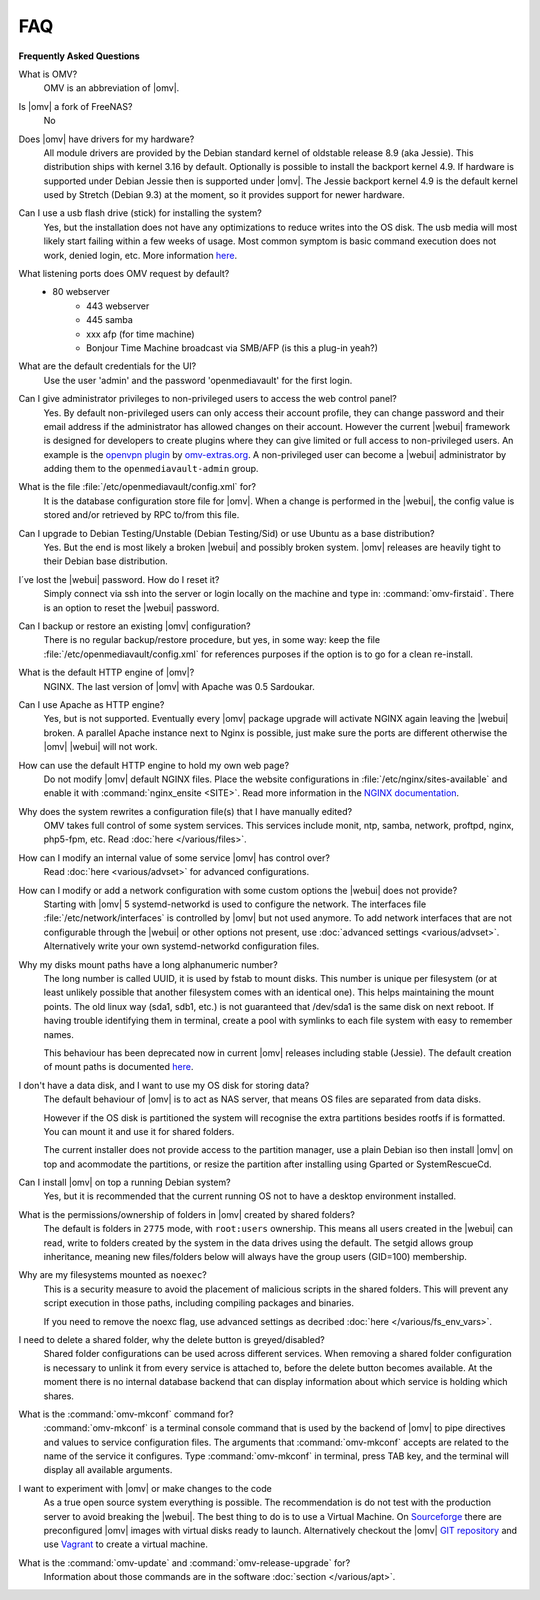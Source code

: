 FAQ
===

**Frequently Asked Questions**

What is OMV?
	OMV is an abbreviation of |omv|.

Is |omv| a fork of FreeNAS?
	No

Does |omv| have drivers for my hardware?
	All module drivers are provided by the Debian standard kernel of oldstable
	release 8.9 (aka Jessie). This distribution ships with kernel 3.16 by
	default. Optionally is possible to install the backport kernel 4.9. If
	hardware is supported under Debian Jessie then is supported under |omv|.
	The Jessie backport kernel 4.9 is the default kernel used by Stretch
	(Debian 9.3) at the moment, so it provides support for newer hardware.

Can I use a usb flash drive (stick) for installing the system?
	Yes, but the installation does not have any optimizations to reduce writes
	into the OS disk. The usb media will most likely start failing within a
	few weeks of usage. Most common symptom is basic command execution does
	not work, denied login, etc. More information `here <https://forum.openmediavault.org/index.php/Thread/6438-Tutorial-Experimental-Third-party-Plugin-available-Reducing-OMV-s-disk-writes-al/>`_.


What listening ports does OMV request by default?
    - 80 webserver
	- 443 webserver
	- 445 samba
	- xxx afp (for time machine)
	- Bonjour Time Machine broadcast via SMB/AFP (is this a plug-in yeah?)

What are the default credentials for the UI?
    Use the user 'admin' and the password 'openmediavault' for the first login.

Can I give administrator privileges to non-privileged users to access the web control panel?
	Yes. By default non-privileged users can only access their account profile, they can change
	password and their email address if the administrator has allowed changes on their account.
	However the current |webui| framework is designed for developers to create plugins where
	they can give limited or full access to non-privileged users. An example is the
	`openvpn plugin <https://github.com/OpenMediaVault-Plugin-Developers/openmediavault-openvpn>`_
	by `omv-extras.org <https://omv-extras.org>`_.
	A non-privileged user can become a |webui| administrator by adding them to the ``openmediavault-admin`` group.

What is the file :file:`/etc/openmediavault/config.xml` for?
	It is the database configuration store file for |omv|. When a change is
	performed in the |webui|, the config value is stored and/or retrieved by
	RPC to/from this file.

Can I upgrade to Debian Testing/Unstable (Debian Testing/Sid) or use Ubuntu as a base distribution?
	Yes. But the end is most likely a broken |webui| and possibly broken
	system. |omv| releases are heavily tight to their Debian base distribution.

I´ve lost the |webui| password. How do I reset it?
	Simply connect via ssh into the server or login locally on the machine
	and type in: :command:`omv-firstaid`. There is an option to reset the
	|webui| password.

Can I backup or restore an existing |omv| configuration?
	There is no regular backup/restore procedure, but yes, in some way:
	keep the file :file:`/etc/openmediavault/config.xml` for references
	purposes if the option is to go for a clean re-install.

What is the default HTTP engine of |omv|?
	NGINX. The last version of |omv| with Apache was 0.5 Sardoukar.

Can I use Apache as HTTP engine?
	Yes, but is not supported. Eventually every |omv| package upgrade will
	activate NGINX again leaving the |webui| broken. A parallel Apache
	instance next to Nginx is possible, just make sure the ports are different
	otherwise the |omv| |webui| will not work.

How can use the default HTTP engine to hold my own web page?
	Do not modify |omv| default NGINX files. Place the website configurations
	in :file:`/etc/nginx/sites-available` and enable it with
	:command:`nginx_ensite <SITE>`. Read more information in the
	`NGINX documentation <http://nginx.org/en/docs/>`_.

Why does the system rewrites a configuration file(s) that I have manually edited?
	OMV takes full control of some system services. This services include
	monit, ntp, samba, network, proftpd, nginx, php5-fpm, etc. Read
	:doc:`here </various/files>`.

How can I modify an internal value of some service |omv| has control over?
	Read :doc:`here <various/advset>` for advanced configurations.

How can I modify or add a network configuration with some custom options the |webui| does not provide?
    Starting with |omv| 5 systemd-networkd is used to configure the network.
    The interfaces file :file:`/etc/network/interfaces` is controlled by |omv| but
    not used anymore.
    To add network interfaces that are not configurable through the |webui| or other
    options not present, use :doc:`advanced settings <various/advset>`.
    Alternatively write your own systemd-networkd configuration files.

Why my disks mount paths have a long alphanumeric number?
	The long number is called UUID, it is used by fstab to mount disks. This
	number is unique per filesystem (or at least unlikely possible that
	another filesystem comes with an identical one). This helps maintaining the
	mount points. The old linux way (sda1, sdb1, etc.) is not guaranteed that
	/dev/sda1 is the same disk on next reboot. If having trouble identifying them
	in terminal, create a pool with symlinks to each file system with easy to
	remember names.

	This behaviour has been deprecated now in current |omv| releases including
	stable (Jessie). The default creation of mount paths is documented
	`here <https://github.com/openmediavault/openmediavault/blob/20ec529737e6eca2e1f98d0b3d1ade16a3c338e1/deb/openmediavault/usr/share/openmediavault/engined/rpc/filesystemmgmt.inc#L823-L833>`_.

I don't have a data disk, and I want to use my OS disk for storing data?
	The default behaviour of |omv| is to act as NAS server, that means OS
	files are separated from data disks.

	However if the OS disk is partitioned the system will recognise the extra
	partitions besides rootfs if is formatted. You can mount it and use it for
	shared folders.

	The current installer does not provide access to the partition manager,
	use a plain Debian iso then install |omv| on top and acommodate the
	partitions, or resize the partition after installing using Gparted or
	SystemRescueCd.

Can I install |omv| on top a running Debian system?
	Yes, but it is recommended that the current running OS not to have a desktop environment
	installed.

What is the permissions/ownership of folders in |omv| created by shared folders?
	The default is folders in ``2775`` mode, with ``root:users`` ownership.
	This means all users created in the |webui| can read, write to folders
	created by the system in the data drives using the default. The setgid allows
	group inheritance, meaning new files/folders below will always have the group
	users (GID=100) membership.

Why are my filesystems mounted as ``noexec``?
	This is a security measure to avoid the placement of malicious scripts in
	the shared folders. This will prevent any script execution in those paths,
	including compiling packages and binaries.

	If you need to remove the noexc flag, use advanced settings as decribed
	:doc:`here </various/fs_env_vars>`.

I need to delete a shared folder, why the delete button is greyed/disabled?
	Shared folder configurations can be used across different services. When
	removing a shared folder configuration is necessary to unlink it from
	every service is attached to, before the delete button becomes available.
	At the moment there is no internal database backend that can display
	information about which service is holding which shares.

What is the :command:`omv-mkconf` command for?
	:command:`omv-mkconf` is a terminal console command that is used by the
	backend of |omv| to pipe directives and values to service configuration
	files. The arguments that :command:`omv-mkconf` accepts are related to the
	name of the service it configures. Type :command:`omv-mkconf` in terminal,
	press TAB key, and the terminal will display all available arguments.

I want to experiment with |omv| or make changes to the code
	As a true open source system everything is possible. The
	recommendation is do not test with the production server to avoid
	breaking the |webui|. The best thing to do is to use a Virtual Machine.
	On `Sourceforge <http://sourceforge.net/projects/openmediavault/files/vm/VirtualBox%20images/>`_
	there are preconfigured |omv| images with virtual disks ready to launch.
	Alternatively checkout the |omv| `GIT repository <https://scm.openmediavault.org/>`_
	and use `Vagrant <https://www.vagrantup.com/>`_ to create a virtual
	machine.

What is the :command:`omv-update` and :command:`omv-release-upgrade` for?
	Information about those commands are in the software :doc:`section </various/apt>`.
